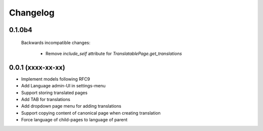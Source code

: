 Changelog
=========

0.1.0b4
-------

 Backwards incompatible changes:

  - Remove `include_self` attribute for `TranslatablePage.get_translations`


0.0.1 (xxxx-xx-xx)
------------------

* Implement models following RFC9
* Add Language admin-UI in settings-menu
* Support storing translated pages
* Add TAB for translations
* Add dropdown page menu for adding translations
* Support copying content of canonical page when creating translation
* Force language of child-pages to language of parent
